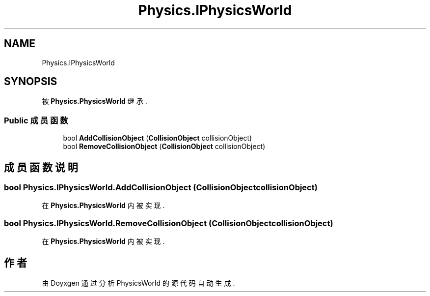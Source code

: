 .TH "Physics.IPhysicsWorld" 3 "2022年 十一月 4日 星期五" "PhysicsWorld" \" -*- nroff -*-
.ad l
.nh
.SH NAME
Physics.IPhysicsWorld
.SH SYNOPSIS
.br
.PP
.PP
被 \fBPhysics\&.PhysicsWorld\fP 继承\&.
.SS "Public 成员函数"

.in +1c
.ti -1c
.RI "bool \fBAddCollisionObject\fP (\fBCollisionObject\fP collisionObject)"
.br
.ti -1c
.RI "bool \fBRemoveCollisionObject\fP (\fBCollisionObject\fP collisionObject)"
.br
.in -1c
.SH "成员函数说明"
.PP 
.SS "bool Physics\&.IPhysicsWorld\&.AddCollisionObject (\fBCollisionObject\fP collisionObject)"

.PP
在 \fBPhysics\&.PhysicsWorld\fP 内被实现\&.
.SS "bool Physics\&.IPhysicsWorld\&.RemoveCollisionObject (\fBCollisionObject\fP collisionObject)"

.PP
在 \fBPhysics\&.PhysicsWorld\fP 内被实现\&.

.SH "作者"
.PP 
由 Doyxgen 通过分析 PhysicsWorld 的 源代码自动生成\&.
